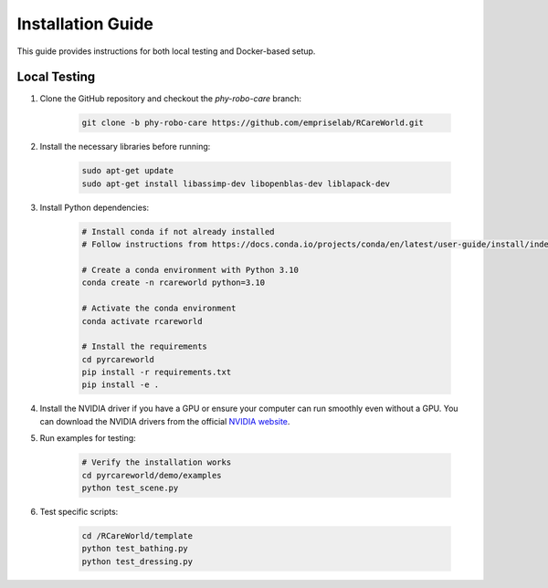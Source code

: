 Installation Guide
==================

This guide provides instructions for both local testing and Docker-based setup.

Local Testing
-------------

1. Clone the GitHub repository and checkout the `phy-robo-care` branch:

    .. code-block:: bash

        git clone -b phy-robo-care https://github.com/empriselab/RCareWorld.git

2. Install the necessary libraries before running:

    .. code-block:: bash

        sudo apt-get update
        sudo apt-get install libassimp-dev libopenblas-dev liblapack-dev

3. Install Python dependencies:

    .. code-block:: bash

        # Install conda if not already installed
        # Follow instructions from https://docs.conda.io/projects/conda/en/latest/user-guide/install/index.html

        # Create a conda environment with Python 3.10
        conda create -n rcareworld python=3.10

        # Activate the conda environment 
        conda activate rcareworld

        # Install the requirements
        cd pyrcareworld
        pip install -r requirements.txt
        pip install -e .

4. Install the NVIDIA driver if you have a GPU or ensure your computer can run smoothly even without a GPU. You can download the NVIDIA drivers from the official `NVIDIA website <https://www.nvidia.com/Download/index.aspx>`_.

5. Run examples for testing:

    .. code-block:: bash

        # Verify the installation works
        cd pyrcareworld/demo/examples
        python test_scene.py

6. Test specific scripts:

    .. code-block:: bash

        cd /RCareWorld/template
        python test_bathing.py
        python test_dressing.py
